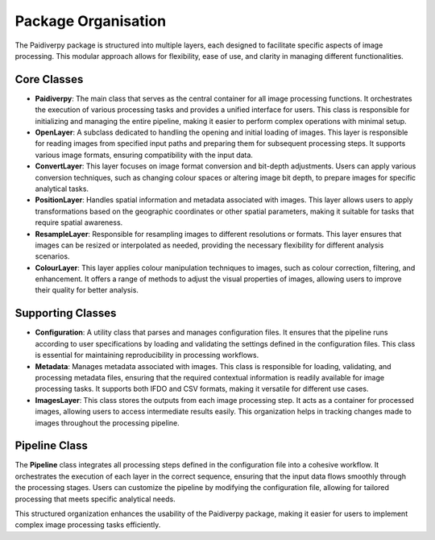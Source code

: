 .. _package_organisation:

Package Organisation
====================

The Paidiverpy package is structured into multiple layers, each designed to facilitate specific aspects of image processing. This modular approach allows for flexibility, ease of use, and clarity in managing different functionalities.

.. image:: _static/paidiver_organisation.png

Core Classes
------------------

- **Paidiverpy**: The main class that serves as the central container for all image processing functions. It orchestrates the execution of various processing tasks and provides a unified interface for users. This class is responsible for initializing and managing the entire pipeline, making it easier to perform complex operations with minimal setup.

- **OpenLayer**: A subclass dedicated to handling the opening and initial loading of images. This layer is responsible for reading images from specified input paths and preparing them for subsequent processing steps. It supports various image formats, ensuring compatibility with the input data.

- **ConvertLayer**: This layer focuses on image format conversion and bit-depth adjustments. Users can apply various conversion techniques, such as changing colour spaces or altering image bit depth, to prepare images for specific analytical tasks.

- **PositionLayer**: Handles spatial information and metadata associated with images. This layer allows users to apply transformations based on the geographic coordinates or other spatial parameters, making it suitable for tasks that require spatial awareness.

- **ResampleLayer**: Responsible for resampling images to different resolutions or formats. This layer ensures that images can be resized or interpolated as needed, providing the necessary flexibility for different analysis scenarios.

- **ColourLayer**: This layer applies colour manipulation techniques to images, such as colour correction, filtering, and enhancement. It offers a range of methods to adjust the visual properties of images, allowing users to improve their quality for better analysis.

Supporting Classes
------------------

- **Configuration**: A utility class that parses and manages configuration files. It ensures that the pipeline runs according to user specifications by loading and validating the settings defined in the configuration files. This class is essential for maintaining reproducibility in processing workflows.

- **Metadata**: Manages metadata associated with images. This class is responsible for loading, validating, and processing metadata files, ensuring that the required contextual information is readily available for image processing tasks. It supports both IFDO and CSV formats, making it versatile for different use cases.

- **ImagesLayer**: This class stores the outputs from each image processing step. It acts as a container for processed images, allowing users to access intermediate results easily. This organization helps in tracking changes made to images throughout the processing pipeline.

Pipeline Class
------------------

The **Pipeline** class integrates all processing steps defined in the configuration file into a cohesive workflow. It orchestrates the execution of each layer in the correct sequence, ensuring that the input data flows smoothly through the processing stages. Users can customize the pipeline by modifying the configuration file, allowing for tailored processing that meets specific analytical needs.

This structured organization enhances the usability of the Paidiverpy package, making it easier for users to implement complex image processing tasks efficiently.
